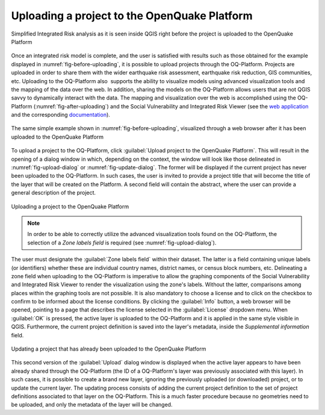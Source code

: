 .. _chap-uploading-project-to-platform:

*********************************************
Uploading a project to the OpenQuake Platform
*********************************************

.. _fig-before-uploading:

.. figure:: images/beforeUploading.png
    :align: center
    :scale: 60%
    
    Simplified Integrated Risk analysis as it is seen inside QGIS
    right before the project is uploaded to the OpenQuake Platform

Once an integrated risk model is complete, and the user is satisfied with
results such as those obtained for the example displayed in
:numref:`fig-before-uploading`, it is possible to upload projects through
the OQ-Platform. Projects are uploaded in order to share them with the wider
earthquake risk assessment, earthquake risk reduction, GIS communities, etc.
Uploading to the OQ-Platform also  supports the ability to visualize models
using advanced visualization tools and the mapping of the data over the web. In
addition, sharing the models on the OQ-Platform allows users that are not QGIS
savvy to dynamically interact with the data. The mapping and visualization over
the web is accomplished using the OQ-Platform (:numref:`fig-after-uploading`)
and the Social Vulnerability and Integrated Risk Viewer (see
the `web application <https://platform.openquake.org/irv_viewer/>`_
and the corresponding `documentation
<http://www.globalquakemodel.org/openquake/support/documentation/platform/irv/>`_).

.. _fig-after-uploading:

.. figure:: images/afterUploading.png
    :align: center
    :scale: 60%
    
    The same simple example shown in :numref:`fig-before-uploading`,
    visualized through a web browser after it has been uploaded to the
    OpenQuake Platform

To upload a project to the OQ-Platform, click 
:guilabel:`Upload project to the OpenQuake Platform`.
This will result in the opening of a dialog window in which,
depending on the context, the window will look like those delineated in
:numref:`fig-upload-dialog` or :numref:`fig-update-dialog`. The former
will be displayed if the current project has never been uploaded to the
OQ-Platform. In such cases, the user is invited to provide a project title that
will become the title of the layer that will be created on the
Platform. A second field will contain the abstract, where the user can provide
a general description of the project.

.. _fig-upload-dialog:

.. figure:: images/dialogUploadProject.png
    :align: center
    :scale: 60%
    
    |icon-upload| Uploading a project to the OpenQuake Platform

.. note::

    In order to be able to correctly utilize the advanced visualization tools
    found on the OQ-Platform, the selection of a *Zone labels field* is
    required (see :numref:`fig-upload-dialog`). 

The user must designate the :guilabel:`Zone labels field` within their dataset.
The latter is a field containing unique labels (or identifiers) whether these
are individual country names, district names, or census block numbers, etc.
Delineating a zone field when uploading to the OQ-Platform is imperative to
allow the graphing components of the Social Vulnerability and Integrated Risk
Viewer to render the visualization using the zone's labels.  Without the
latter, comparisons among places within the graphing tools are not possible. It
is also mandatory to choose a license and to click on the checkbox to confirm
to be informed about the license conditions. By clicking the :guilabel:`Info`
button, a web browser will be opened, pointing to a page that describes the
license selected in the :guilabel:`License` dropdown menu. When :guilabel:`OK`
is pressed, the active layer is uploaded to the OQ-Platform and it is applied
in the same style visible in QGIS. Furthermore, the current project definition
is saved into the layer's metadata, inside the *Supplemental information*
field.

.. _fig-update-dialog:

.. figure:: images/dialogUpdateProject.png
    :align: center
    :scale: 60%
    
    Updating a project that has already been uploaded to the OpenQuake Platform

This second version of the :guilabel:`Upload` dialog window is displayed when the active
layer appears to have been already shared through the OQ-Platform (the ID of a
OQ-Platform's layer was previously associated with this layer). In such cases,
it is possible to create a brand new layer, ignoring the previously uploaded
(or downloaded) project, or to update the current layer. The updating process
consists of adding the current project definition to the set of project
definitions associated to that layer on the OQ-Platform. This is a much faster
procedure because no geometries need to be uploaded, and only the metadata of
the layer will be changed.


.. |icon-upload| image:: images/iconUpload.png

